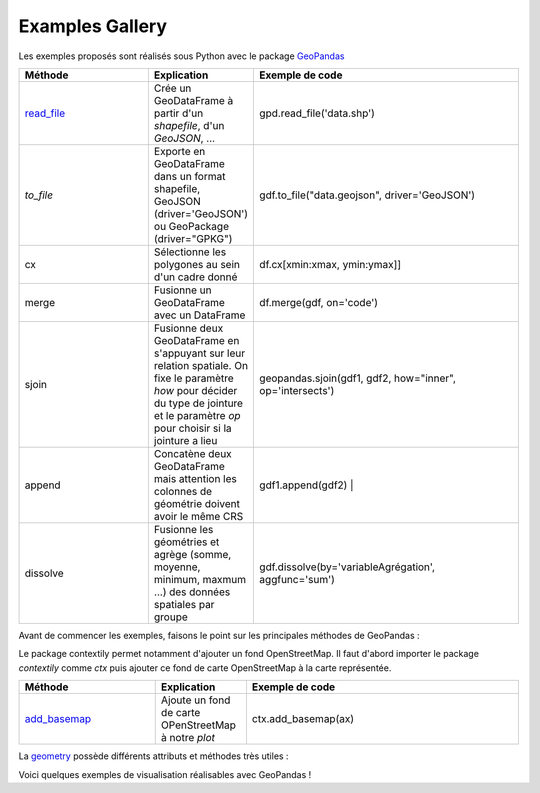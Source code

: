 .. _gallery:

Examples Gallery
----------------

Les exemples proposés sont réalisés sous Python avec le package `GeoPandas`_

.. image:: ../_static/PandasVsGeoPandas.png
   :width: 600

.. list-table:: 
   :widths: 15 10 30
   :header-rows: 1

   * - Méthode
     - Explication
     - Exemple de code
   * - `read_file`_
     - Crée un GeoDataFrame à partir d'un *shapefile*, d'un *GeoJSON*, ...  
     - gpd.read_file('data.shp')
   * - `to_file` 
     - Exporte en GeoDataFrame dans un format shapefile, GeoJSON (driver='GeoJSON') ou GeoPackage (driver="GPKG") 
     - gdf.to_file("data.geojson", driver='GeoJSON')
   * - cx 
     - Sélectionne les polygones au sein d'un cadre donné 
     - df.cx[xmin:xmax, ymin:ymax]]
   * - merge 
     - Fusionne un GeoDataFrame avec un DataFrame 
     - df.merge(gdf, on='code')
   * - sjoin 
     - Fusionne deux GeoDataFrame en s'appuyant sur leur relation spatiale. On fixe le paramètre *how*  pour décider du type de jointure et le paramètre *op* pour choisir si la jointure a lieu 
     - geopandas.sjoin(gdf1, gdf2, how="inner", op='intersects')
   * - append 
     - Concatène deux GeoDataFrame mais attention les colonnes de géométrie doivent avoir le même CRS 
     - gdf1.append(gdf2) |
   * - dissolve 
     - Fusionne les géométries et agrège (somme, moyenne, minimum, maxmum ...) des données spatiales par groupe 
     - gdf.dissolve(by='variableAgrégation', aggfunc='sum')
        
Avant de commencer les exemples, faisons le point sur les principales méthodes de GeoPandas :

Le package contextily permet notamment d'ajouter un fond OpenStreetMap. Il faut d'abord importer le package *contextily* comme *ctx* puis ajouter ce fond de carte OpenStreetMap à la carte représentée.

.. list-table:: 
   :widths: 15 10 30
   :header-rows: 1

   * - Méthode
     - Explication
     - Exemple de code
   * - `add_basemap`_
     - Ajoute un fond de carte OPenStreetMap à notre *plot*
     - ctx.add_basemap(ax)

La `geometry`_ possède différents attributs et méthodes très utiles :

Voici quelques exemples de visualisation réalisables avec GeoPandas !



.. _Geopandas: https://geopandas.org
.. _read_file: https://geopandas.org/reference/geopandas.read_file.html
.. _to_file: https://geopandas.org/reference.html#geopandas.GeoDataFrame.to_file
.. _cx: https://geopandas.org/indexing.html
.. _merge: https://geopandas.org/mergingdata.html
.. _sjoin: https://geopandas.org/reference/geopandas.sjoin.html
.. _append: https://geopandas.org/mergingdata.html#appending
.. _dissolve: https://geopandas.org/aggregation_with_dissolve.html
.. _add_basemap: https://geopandas.org/gallery/plotting_basemap_background.html
.. _geometry: https://geopandas.org/geometric_manipulations.html
